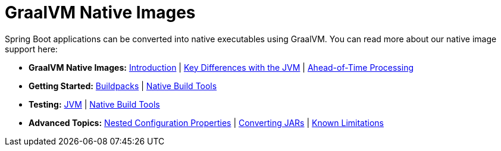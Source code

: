 [[documentation.native-images]]
= GraalVM Native Images

Spring Boot applications can be converted into native executables using GraalVM.
You can read more about our native image support here:

* *GraalVM Native Images:* <<native-image#native-image.introducing-graalvm-native-images, Introduction>> | <<native-image#native-image.introducing-graalvm-native-images.key-differences-with-jvm-deployments, Key Differences with the JVM>> | <<native-image#native-image.introducing-graalvm-native-images.understanding-aot-processing, Ahead-of-Time Processing>>
* *Getting Started:* <<native-image#native-image.developing-your-first-application.buildpacks, Buildpacks>> | <<native-image#native-image.developing-your-first-application.native-build-tools, Native Build Tools>>
* *Testing:* <<native-image#native-image.testing.with-the-jvm, JVM>> | <<native-image#native-image.testing.with-native-build-tools, Native Build Tools>>
* *Advanced Topics:* <<native-image#native-image.advanced.nested-configuration-properties, Nested Configuration Properties>> | <<native-image#native-image.advanced.converting-executable-jars, Converting JARs>> | <<native-image#native-image.advanced.known-limitations, Known Limitations>>
